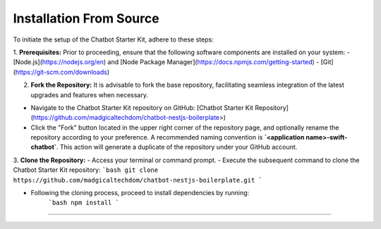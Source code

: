 Installation From Source
------------

To initiate the setup of the Chatbot Starter Kit, adhere to these steps:

1. **Prerequisites:** Prior to proceeding, ensure that the following software components are installed on your system:
- [Node.js](https://nodejs.org/en) and [Node Package Manager](https://docs.npmjs.com/getting-started)
- [Git](https://git-scm.com/downloads)

2. **Fork the Repository:** It is advisable to fork the base repository, facilitating seamless integration of the latest upgrades and features when necessary.

- Navigate to the Chatbot Starter Kit repository on GitHub: [Chatbot Starter Kit Repository](https://github.com/madgicaltechdom/chatbot-nestjs-boilerplate>)
- Click the "Fork" button located in the upper right corner of the repository page, and optionally rename the repository according to your preference. A recommended naming convention is **`<application name>-swift-chatbot`**. This action will generate a duplicate of the repository under your GitHub account.

3. **Clone the Repository:**
- Access your terminal or command prompt.
- Execute the subsequent command to clone the Chatbot Starter Kit repository:
```bash
git clone https://github.com/madgicaltechdom/chatbot-nestjs-boilerplate.git
```

- Following the cloning process, proceed to install dependencies by running:
      ```bash
      npm install
      ```

--------
